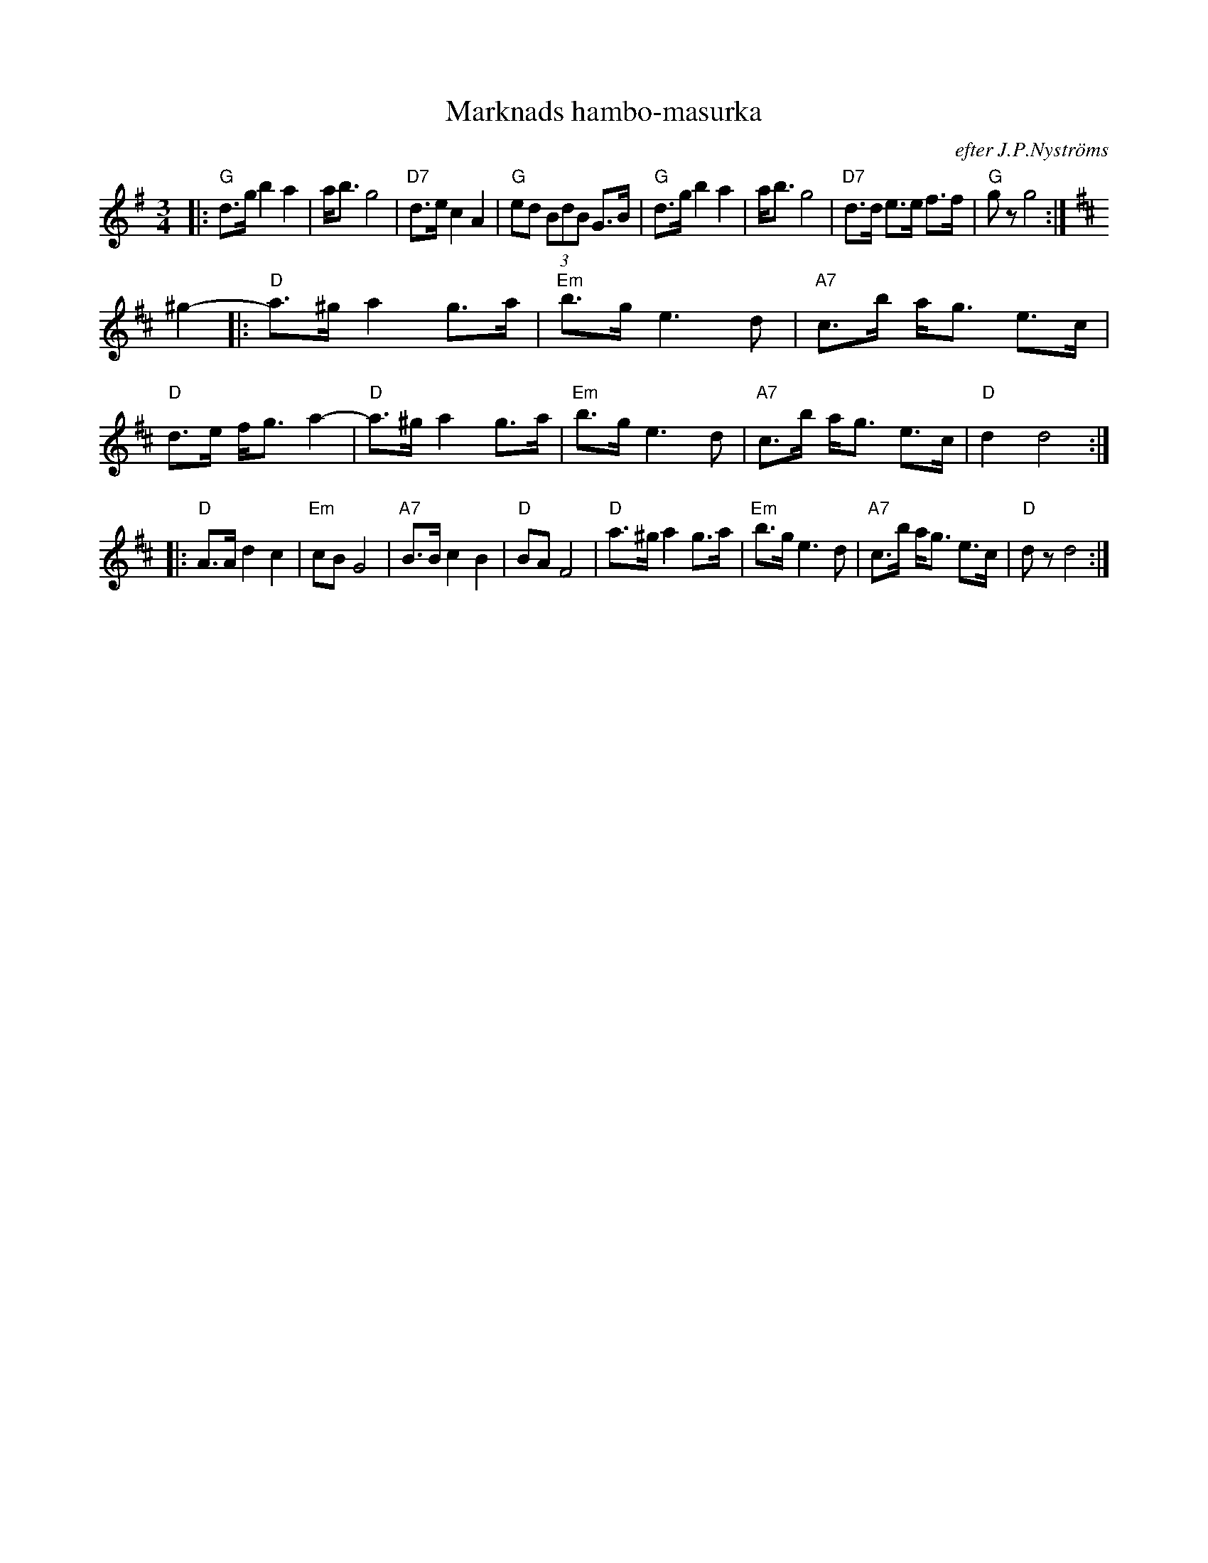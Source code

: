X: 1
T: Marknads hambo-masurka
O: efter J.P.Nystr\"oms
Z: John Chambers <jc@trillian.mit.edu>
D: Manifest MAN 22 (1995)
M: 3/4
L: 1/8
K: G
|: "G"d>g b2 a2 | a<b g4 | "D7"d>e c2  A2  | "G"ed (3BdB G>B \
|  "G"d>g b2 a2 | a<b g4 | "D7"d>d e>e f>f | "G"gz g4 :| [K:D]
^g2- \
|: "D"a>^g a2 g>a | "Em"b>g e3 d | "A7"c>b a<g e>c | "D"d>e f<g a2- \
|  "D"a>^g a2 g>a | "Em"b>g e3 d | "A7"c>b a<g e>c | "D"d2 d4 :|
|: "D"A>A  d2 c2  | "Em"cB  G4   | "A7"B>B c2  B2  | "D"BA F4 \
|  "D"a>^g a2 g>a | "Em"b>g e3 d | "A7"c>b a<g e>c |  "D"dz d4 :|
